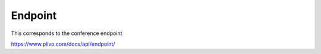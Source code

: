 Endpoint
------------

This corresponds to the conference endpoint

https://www.plivo.com/docs/api/endpoint/